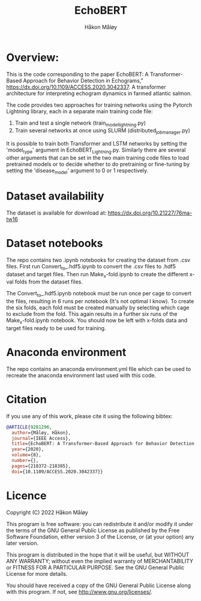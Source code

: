 #+TITLE: EchoBERT
#+Author: Håkon Måløy

* Overview:
This is the code corresponding to the paper EchoBERT: A Transformer-Based Approach for Behavior Detection in Echograms," https://dx.doi.org/10.1109/ACCESS.2020.3042337. A transformer architecture for interpreting echogram dynamics in farmed atlantic salmon.

The code provides two approaches for training networks using the Pytorch Lightning library, each in a separate main training code file:
1. Train and test a single network (train_model_lightning.py)
2. Train several networks at once using SLURM (distributed_job_manager.py)

It is possible to train both Transformer and LSTM networks by setting the 'model_type' argument in EchoBERT_Lightning.py. Similarly there are several other arguments that can be set in the two main training code files to load pretrained models or to decide whether to do pretraining or fine-tuning by setting the 'disease_model' argument to 0 or 1 respectively.

* Dataset availability
The dataset is available for download at: https://dx.doi.org/10.21227/76ma-tw16

* Dataset notebooks
The repo contains two .ipynb notebooks for creating the dataset from .csv files. First run Convert_to_.hdf5.ipynb to convert the .csv files to .hdf5 dataset and target files. Then run Make_x-fold.ipynb to create the different x-val folds from the dataset files.

The Convert_to_.hdf5.ipynb notebook must be run once per cage to convert the files, resulting in 6 runs per notebook (It's not optimal I know). To create the six folds, each fold must be created manually by selecting which cage to exclude from the fold. This again results in a further six runs of the Make_x-fold.ipynb notebook. You should now be left with x-folds data and target files ready to be used for training.

* Anaconda environment

The repo contains an anaconda environment.yml file which can be used to recreate the anaconda environment last used with this code.

* Citation
If you use any of this work, please cite it using the following bibtex:
#+begin_src bibtex
@ARTICLE{9281296,
  author={Måløy, Håkon},
  journal={IEEE Access},
  title={EchoBERT: A Transformer-Based Approach for Behavior Detection in Echograms},
  year={2020},
  volume={8},
  number={},
  pages={218372-218385},
  doi={10.1109/ACCESS.2020.3042337}}
#+end_src

* Licence
Copyright (C) 2022 Håkon Måløy 

This program is free software: you can redistribute it and/or modify
it under the terms of the GNU General Public License as published by
the Free Software Foundation, either version 3 of the License, or
(at your option) any later version.

This program is distributed in the hope that it will be useful,
but WITHOUT ANY WARRANTY; without even the implied warranty of
MERCHANTABILITY or FITNESS FOR A PARTICULAR PURPOSE.  See the
GNU General Public License for more details.

You should have received a copy of the GNU General Public License
along with this program.  If not, see <http://www.gnu.org/licenses/>.

